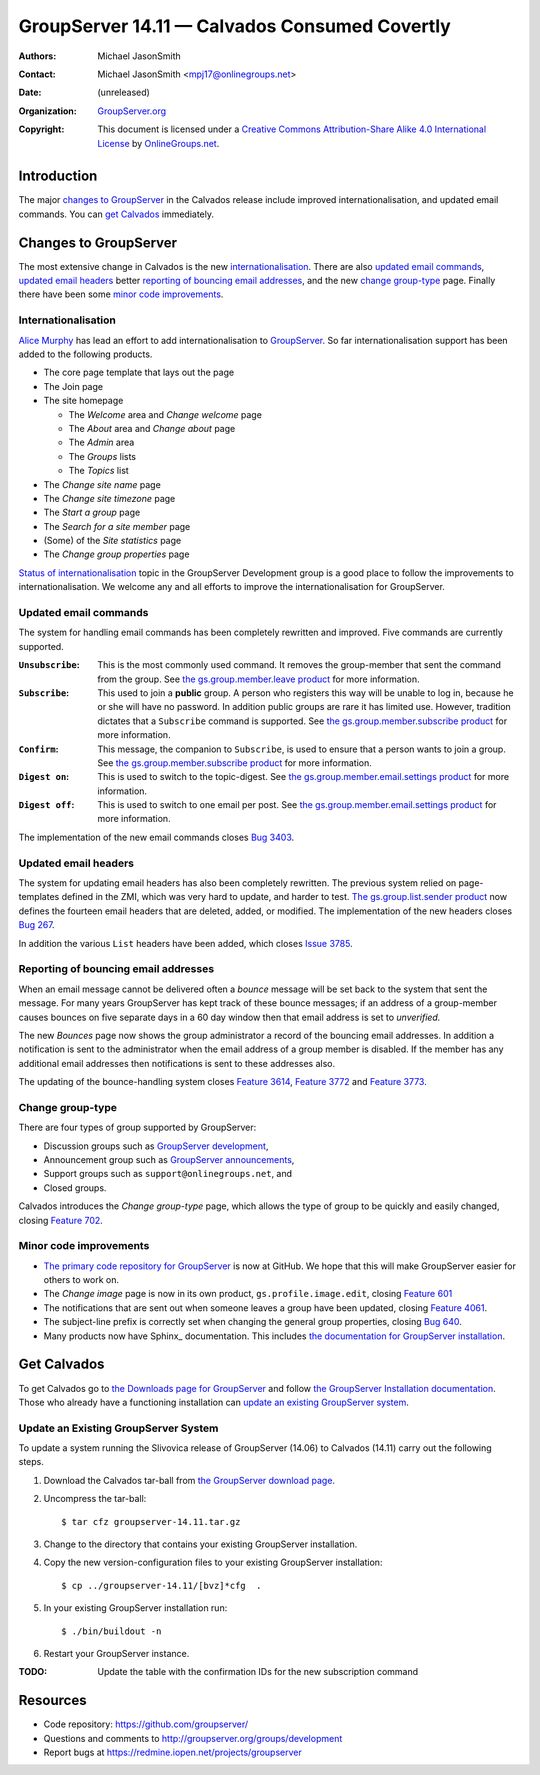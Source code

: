 ==============================================
GroupServer 14.11 — Calvados Consumed Covertly
==============================================

:Authors: `Michael JasonSmith`_;
:Contact: Michael JasonSmith <mpj17@onlinegroups.net>
:Date: (unreleased)
:Organization: `GroupServer.org`_
:Copyright: This document is licensed under a
  `Creative Commons Attribution-Share Alike 4.0 International License`_
  by `OnlineGroups.net`_.

.. highlight:: console

------------
Introduction
------------

The major `changes to GroupServer`_ in the Calvados release
include improved internationalisation, and updated email
commands.  You can `get Calvados`_ immediately.

----------------------
Changes to GroupServer
----------------------

The most extensive change in Calvados is the new
internationalisation_. There are also `updated email commands`_,
`updated email headers`_ better `reporting of bouncing email
addresses`_, and the new `change group-type`_ page. Finally there
have been some `minor code improvements`_.

Internationalisation
====================

`Alice Murphy`_ has lead an effort to add internationalisation to
GroupServer_. So far internationalisation support has been added
to the following products.

* The core page template that lays out the page
* The Join page
* The site homepage

  + The *Welcome* area and *Change welcome* page
  + The *About* area and *Change about* page
  + The *Admin* area
  + The *Groups* lists
  + The *Topics* list

* The *Change site name* page
* The *Change site timezone* page
* The *Start a group* page
* The *Search for a site member* page
* (Some) of the *Site statistics* page
* The *Change group properties* page

`Status of internationalisation`_ topic in the GroupServer
Development group is a good place to follow the improvements to
internationalisation. We welcome any and all efforts to improve
the internationalisation for GroupServer.

.. _Status of internationalisation: 
   http://groupserver.org/r/topic/6ehnW0w59Ejf7R4xEUeCNt

Updated email commands
======================

The system for handling email commands has been completely
rewritten and improved. Five commands are currently supported.

:``Unsubscribe``: This is the most commonly used command. It
              removes the group-member that sent the command from
              the group. See `the gs.group.member.leave product`_
              for more information.
:``Subscribe``: This used to join a **public** group. A person
            who registers this way will be unable to log in,
            because he or she will have no password. In addition
            public groups are rare it has limited use. However,
            tradition dictates that a ``Subscribe`` command is
            supported. See `the gs.group.member.subscribe
            product`_ for more information.
:``Confirm``: This message, the companion to ``Subscribe``, is
              used to ensure that a person wants to join a
              group. See `the gs.group.member.subscribe product`_
              for more information.
:``Digest on``: This is used to switch to the topic-digest. See
              `the gs.group.member.email.settings product`_ for
              more information.
:``Digest off``: This is used to switch to one email per
              post. See `the gs.group.member.email.settings
              product`_ for more information.

The implementation of the new email commands closes `Bug 3403`_.

.. _the gs.group.member.leave product:
   https://github.com/groupserver/gs.group.member.leave/
.. _the gs.group.member.subscribe product:
   https://github.com/groupserver/gs.group.member.subscribe
.. _the gs.group.member.email.settings product:
   https://github.com/groupserver/gs.group.member.email.settings
.. _Bug 3403: https://redmine.iopen.net/issues/3403

Updated email headers
=====================

The system for updating email headers has also been completely
rewritten. The previous system relied on page-templates defined
in the ZMI, which was very hard to update, and harder to
test. `The gs.group.list.sender product`_ now defines the
fourteen email headers that are deleted, added, or modified. The
implementation of the new headers closes `Bug 267`_.

In addition the various ``List`` headers have been added, which
closes `Issue 3785`_.

.. _the gs.group.list.sender product: 
   https://github.com/groupserver/gs.group.list.sender/
.. _Bug 267: https://redmine.iopen.net/issues/267
.. _Issue 3785: https://redmine.iopen.net/issues/3785

Reporting of bouncing email addresses
=====================================

When an email message cannot be delivered often a *bounce*
message will be set back to the system that sent the message. For
many years GroupServer has kept track of these bounce messages;
if an address of a group-member causes bounces on five separate
days in a 60 day window then that email address is set to
*unverified.*

The new *Bounces* page now shows the group administrator a record
of the bouncing email addresses. In addition a notification is
sent to the administrator when the email address of a group
member is disabled. If the member has any additional email
addresses then notifications is sent to these addresses also.

The updating of the bounce-handling system closes `Feature
3614`_, `Feature 3772`_ and `Feature 3773`_.

.. _Feature 3614: https://redmine.iopen.net/issues/3614
.. _Feature 3772: https://redmine.iopen.net/issues/3772
.. _Feature 3773: https://redmine.iopen.net/issues/3773

Change group-type
=================

There are four types of group supported by GroupServer:

* Discussion groups such as `GroupServer development`_,
* Announcement group such as `GroupServer announcements`_,
* Support groups such as ``support@onlinegroups.net``, and
* Closed groups.

Calvados introduces the *Change group-type* page, which allows
the type of group to be quickly and easily changed, closing
`Feature 702`_.

.. _GroupServer development: https://groupserver.org/groups/development
.. _GroupServer announcements: http://groupserver.org/groups/groupserver_announcements/
.. _Feature 702: https://redmine.iopen.net/issues/702

Minor code improvements
=======================

* `The primary code repository for GroupServer`_ is now at
  GitHub. We hope that this will make GroupServer easier for
  others to work on.

* The *Change image* page is now in its own product,
  ``gs.profile.image.edit``, closing `Feature 601`_

* The notifications that are sent out when someone leaves a group
  have been updated, closing `Feature 4061`_.

* The subject-line prefix is correctly set when changing the
  general group properties, closing `Bug 640`_.

* Many products now have Sphinx_ documentation. This includes
  `the documentation for GroupServer installation`_.


.. _The primary code repository for GroupServer:
   https://github.com/groupserver/
.. _Feature 4061: https://redmine.iopen.net/issues/4061
.. _Feature 601: https://redmine.iopen.net/issues/601
.. _Bug 640: https://redmine.iopen.net/issues/640
.. _the documentation for GroupServer installation:
   http://groupserver.readthedocs.org/

------------
Get Calvados
------------

To get Calvados go to `the Downloads page for GroupServer`_ and
follow `the GroupServer Installation documentation`_. Those who
already have a functioning installation can `update an existing
GroupServer system`_.

..  _The Downloads page for GroupServer: http://groupserver.org/downloads
..  _The GroupServer Installation documentation: 
    http://groupserver.readthedocs.org/

Update an Existing GroupServer System
=====================================

To update a system running the Slivovica release of GroupServer
(14.06) to Calvados (14.11) carry out the following steps.

#.  Download the Calvados tar-ball from `the GroupServer
    download page <http://groupserver.org/downloads>`_.

#.  Uncompress the tar-ball::

      $ tar cfz groupserver-14.11.tar.gz

#.  Change to the directory that contains your existing
    GroupServer installation.

#.  Copy the new version-configuration files to your existing
    GroupServer installation::

      $ cp ../groupserver-14.11/[bvz]*cfg  .

#.  In your existing GroupServer installation run::

      $ ./bin/buildout -n

#.  Restart your GroupServer instance.

:TODO: Update the table with the confirmation IDs for the new
       subscription command

---------
Resources
---------

- Code repository: https://github.com/groupserver/
- Questions and comments to http://groupserver.org/groups/development
- Report bugs at https://redmine.iopen.net/projects/groupserver

..  _GroupServer: http://groupserver.org/
..  _GroupServer.org: http://groupserver.org/
..  _OnlineGroups.Net: https://onlinegroups.net/
..  _Creative Commons Attribution-Share Alike 4.0 International License:
    http://creativecommons.org/licenses/by-sa/4.0/
..  _Michael JasonSmith: http://groupserver.org/p/mpj17
..  _Dan Randow: http://groupserver.org/p/danr
..  _Bill Bushey: http://groupserver.org/p/wbushey
..  _Alice Murphy: http://groupserver.org/p/alice
..  _E-Democracy.org: http://forums.e-democracy.org/

..  LocalWords:  refactored iopen JPEG redmine jQuery jquery async
..  LocalWords:  Randow Organization sectnum Slivovica DMARC CSS
..  LocalWords:  SMTP smtp
